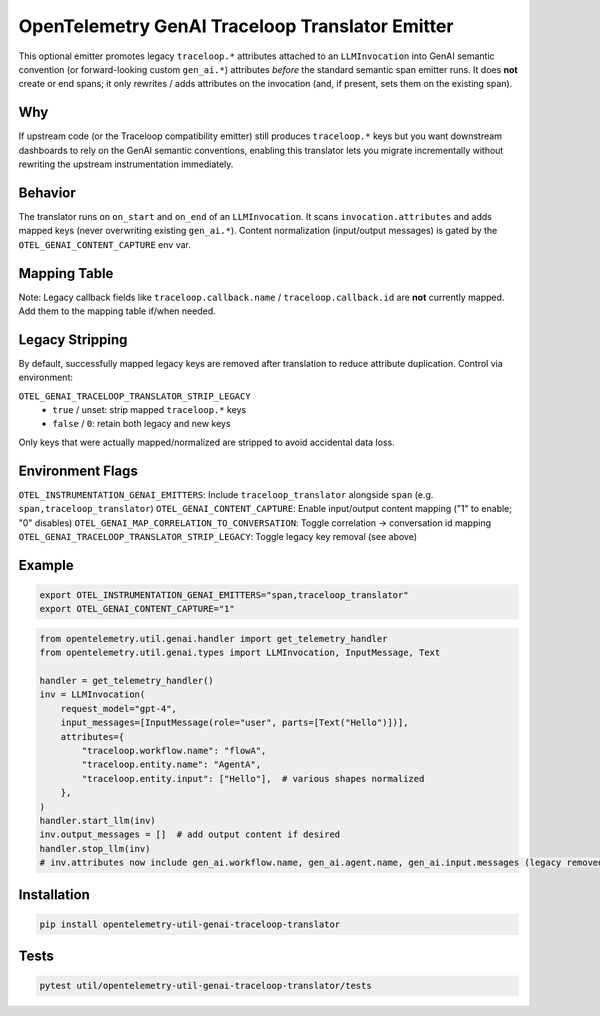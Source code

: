 OpenTelemetry GenAI Traceloop Translator Emitter
===============================================

This optional emitter promotes legacy ``traceloop.*`` attributes attached to an ``LLMInvocation`` into
GenAI semantic convention (or forward-looking custom ``gen_ai.*``) attributes *before* the standard
semantic span emitter runs. It does **not** create or end spans; it only rewrites / adds attributes on
the invocation (and, if present, sets them on the existing span).

Why
---
If upstream code (or the Traceloop compatibility emitter) still produces ``traceloop.*`` keys but you want
downstream dashboards to rely on the GenAI semantic conventions, enabling this translator lets you migrate
incrementally without rewriting the upstream instrumentation immediately.

Behavior
--------
The translator runs on ``on_start`` and ``on_end`` of an ``LLMInvocation``. It scans ``invocation.attributes``
and adds mapped keys (never overwriting existing ``gen_ai.*``). Content normalization (input/output messages)
is gated by the ``OTEL_GENAI_CONTENT_CAPTURE`` env var.

Mapping Table
-------------

============================== ================================ 
Traceloop Key                  Added Key                        
============================== ================================
``traceloop.workflow.name``    ``gen_ai.workflow.name``
``traceloop.entity.name``      ``gen_ai.agent.name``
``traceloop.entity.path``      ``gen_ai.workflow.path``
``traceloop.prompt.managed``   ``gen_ai.prompt.managed``
``traceloop.prompt.key``       ``gen_ai.prompt.key``
``traceloop.prompt.version``   ``gen_ai.prompt.version``
``traceloop.prompt.version_name`` ``gen_ai.prompt.version_name``
``traceloop.prompt.version_hash`` ``gen_ai.prompt.version_hash``
``traceloop.prompt.template``  ``gen_ai.prompt.template``
``traceloop.prompt.template_variables`` ``gen_ai.prompt.template_variables`` 
``traceloop.correlation.id``   ``gen_ai.conversation.id`
``traceloop.entity.input``     ``gen_ai.input.messages``
``traceloop.entity.output``    ``gen_ai.output.messages``
============================== ================================ ============================================

Note: Legacy callback fields like ``traceloop.callback.name`` / ``traceloop.callback.id`` are **not** currently
mapped. Add them to the mapping table if/when needed.

Legacy Stripping
----------------
By default, successfully mapped legacy keys are removed after translation to reduce attribute duplication.
Control via environment:

``OTEL_GENAI_TRACELOOP_TRANSLATOR_STRIP_LEGACY``
  * ``true`` / unset: strip mapped ``traceloop.*`` keys
  * ``false`` / ``0``: retain both legacy and new keys

Only keys that were actually mapped/normalized are stripped to avoid accidental data loss.

Environment Flags
-----------------
``OTEL_INSTRUMENTATION_GENAI_EMITTERS``: Include ``traceloop_translator`` alongside ``span`` (e.g. ``span,traceloop_translator``)
``OTEL_GENAI_CONTENT_CAPTURE``: Enable input/output content mapping ("1" to enable; "0" disables)
``OTEL_GENAI_MAP_CORRELATION_TO_CONVERSATION``: Toggle correlation → conversation id mapping
``OTEL_GENAI_TRACELOOP_TRANSLATOR_STRIP_LEGACY``: Toggle legacy key removal (see above)

Example
-------
.. code-block:: bash

   export OTEL_INSTRUMENTATION_GENAI_EMITTERS="span,traceloop_translator"
   export OTEL_GENAI_CONTENT_CAPTURE="1"

.. code-block:: python

   from opentelemetry.util.genai.handler import get_telemetry_handler
   from opentelemetry.util.genai.types import LLMInvocation, InputMessage, Text

   handler = get_telemetry_handler()
   inv = LLMInvocation(
       request_model="gpt-4",
       input_messages=[InputMessage(role="user", parts=[Text("Hello")])],
       attributes={
           "traceloop.workflow.name": "flowA",
           "traceloop.entity.name": "AgentA",
           "traceloop.entity.input": ["Hello"],  # various shapes normalized
       },
   )
   handler.start_llm(inv)
   inv.output_messages = []  # add output content if desired
   handler.stop_llm(inv)
   # inv.attributes now include gen_ai.workflow.name, gen_ai.agent.name, gen_ai.input.messages (legacy removed if strip enabled)

Installation
------------
.. code-block:: bash

   pip install opentelemetry-util-genai-traceloop-translator

Tests
-----
.. code-block:: bash

   pytest util/opentelemetry-util-genai-traceloop-translator/tests

